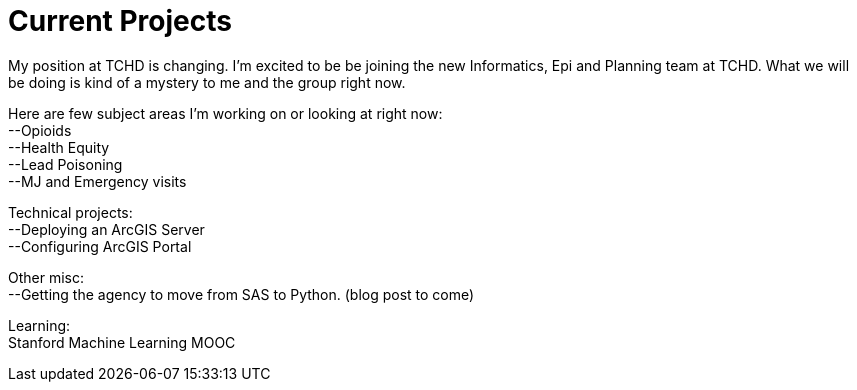 = Current Projects
:hp-tags: ArcGIS Server, GIS, Data

My position at TCHD is changing. I'm excited to be be joining the new Informatics, Epi and Planning team at TCHD. What we will be doing is kind of a mystery to me and the group right now. 

:hardbreaks:

Here are few subject areas I'm working on or looking at right now:
--Opioids
--Health Equity
--Lead Poisoning
--MJ and Emergency visits

Technical projects:
--Deploying an ArcGIS Server
--Configuring ArcGIS Portal

Other misc:
--Getting the agency to move from SAS to Python. (blog post to come)

Learning:
Stanford Machine Learning MOOC